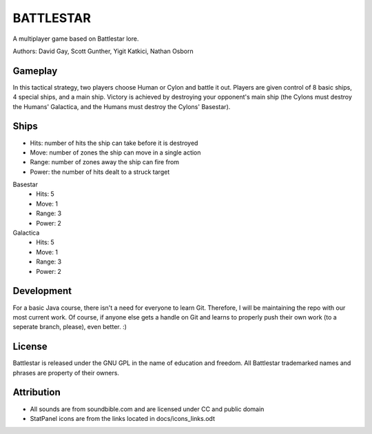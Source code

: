 BATTLESTAR
==========
A multiplayer game based on Battlestar lore.

Authors: David Gay, Scott Gunther, Yigit Katkici, Nathan Osborn

Gameplay
--------

In this tactical strategy, two players choose Human or Cylon and battle it out.
Players are given control of 8 basic ships, 4 special ships, and a main ship.
Victory is achieved by destroying your opponent's main ship (the Cylons must
destroy the Humans' Galactica, and the Humans must destroy the Cylons'
Basestar).

Ships
-----

- Hits: number of hits the ship can take before it is destroyed
- Move: number of zones the ship can move in a single action
- Range: number of zones away the ship can fire from
- Power: the number of hits dealt to a struck target

Basestar
    - Hits: 5
    - Move: 1
    - Range: 3
    - Power: 2

Galactica
    - Hits: 5
    - Move: 1
    - Range: 3
    - Power: 2

Development
-----------

For a basic Java course, there isn't a need for everyone to learn Git.
Therefore, I will be maintaining the repo with our most current work.
Of course, if anyone else gets a handle on Git and learns to properly push
their own work (to a seperate branch, please), even better. :)

License
-------

Battlestar is released under the GNU GPL in the name of education and freedom.
All Battlestar trademarked names and phrases are property of their owners.

Attribution
-----------

- All sounds are from soundbible.com and are licensed under CC and public domain
- StatPanel icons are from the links located in docs/icons_links.odt
